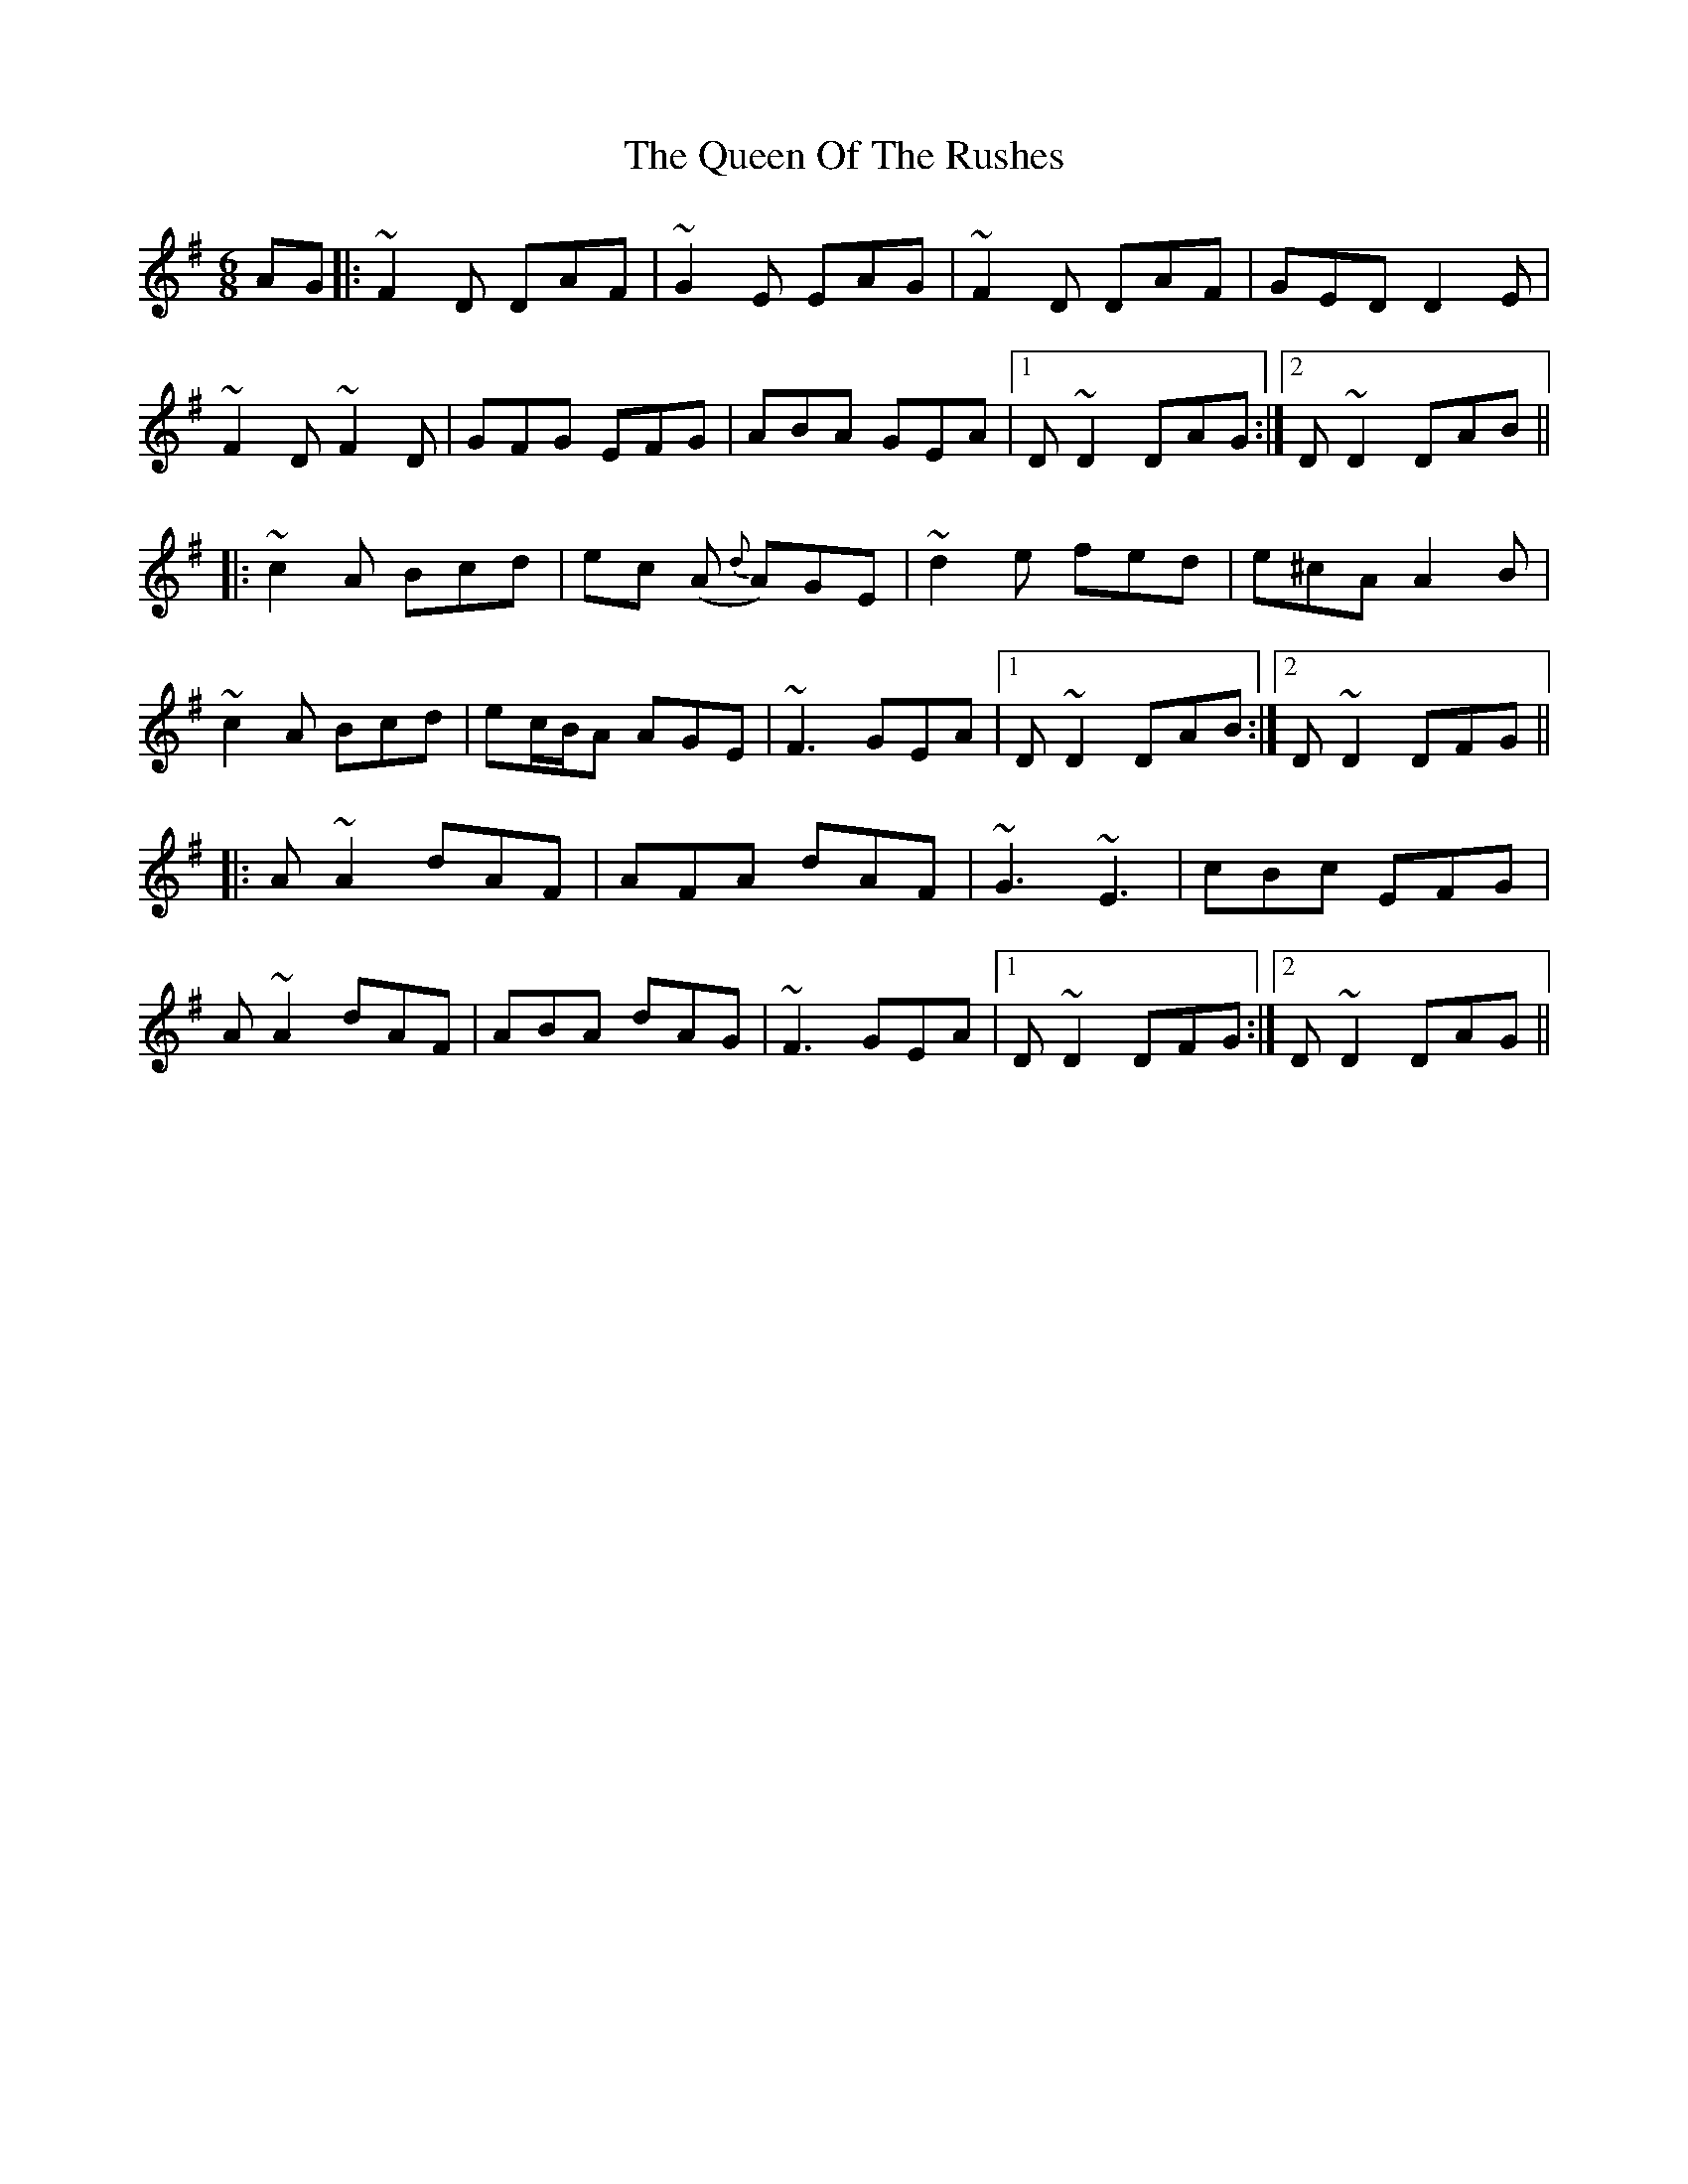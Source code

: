 X: 33371
T: Queen Of The Rushes, The
R: jig
M: 6/8
K: Dmixolydian
AG|:~F2D DAF|~G2E EAG|~F2D DAF|GED D2E|
~F2D ~F2D|GFG EFG|ABA GEA|1 D~D2 DAG:|2 D~D2 DAB||
|:~c2A Bcd|ec (A {d}A)GE|~d2e fed|e^cA A2B|
~c2A Bcd|ec/B/A AGE|~F3 GEA|1 D~D2 DAB:|2 D~D2 DFG||
|:A~A2 dAF|AFA dAF|~G3 ~E3|cBc EFG|
A~A2 dAF|ABA dAG|~F3 GEA|1 D~D2 DFG:|2 D~D2 DAG||

